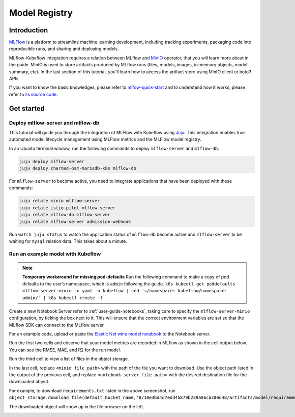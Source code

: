 .. _user-guide-mlflow:

==============
Model Registry
==============

Introduction
============

`MLFlow <https://www.mlflow.org/>`_ is a platform to streamline machine learning development, including tracking experiments, packaging code into reproducible runs, and sharing and deploying models.

MLflow-Kubeflow integration requires a relation between MLflow and `MinIO <https://min.io/docs/minio/kubernetes/upstream/index.html>`_ operator, that you will learn more about in the guide. MinIO is used to store artifacts produced by MLflow runs (files, models, images, in-memory objects, model summary, etc). In the last section of this tutorial, you’ll learn how to access the artifact store using MinIO client or boto3 APIs.

If you want to know the basic knowledges, please refer to `mlfow-quick-start <https://mlflow.org/docs/latest/quickstart.html#downloading-the-quickstart>`_ and to understand how it works, please refer to `its source code <https://github.com/mlflow/mlflow>`_. 

Get started
===========

Deploy mlflow-server and mlflow-db
----------------------------------

This tutorial will guide you through the integration of MLFlow with Kubeflow using `Juju <https://juju.is/>`_. This integration enables true automated model lifecycle management using MLFlow metrics and the MLFlow model registry.


In an Ubuntu terminal window, run the following commands to deploy ``mlflow-server`` and ``mlflow-db``.

.. code-block:: shell

    juju deploy mlflow-server
    juju deploy charmed-osm-mariadb-k8s mlflow-db


For ``mlflow-server`` to become active, you need to integrate applications that have been deployed with these commands:

.. code-block:: shell

    juju relate minio mlflow-server
    juju relate istio-pilot mlflow-server
    juju relate mlflow-db mlflow-server
    juju relate mlflow-server admission-webhook


Run ``watch juju status`` to watch the application status of ``mlflow-db`` become active and ``mlflow-server`` to be waiting for ``mysql`` relation data. This takes about a minute.


Run an example model with Kubeflow
----------------------------------

.. note::
    **Temporary workaround for missing pod-defaults**
    Run the following command to make a copy of pod defaults to the user’s namespace, which is ``admin`` following the guide.
    ``k8s kubectl get poddefaults mlflow-server-minio -o yaml -n kubeflow | sed 's/namespace: kubeflow/namespace: admin/' | k8s kubectl create -f -``


Create a new Notebook Server refer to :ref:`user-guide-notebooks`, taking care to specify the ``mlflow-server-minio`` configuration, by ticking the box next to it. This will ensure that the correct environment variables are set so that the MLflow SDK can connect to the MLflow server.

.. image:: ../_static/user-guide-mlflow-config.png

For an example code, upload or paste the `Elastic Net wine model notebook <https://github.com/canonical/mlflow-operator/blob/main/examples/elastic_net_wine_model.ipynb>`_ to the Notebook server.

Run the first two cells and observe that your model metrics are recorded in MLflow as shown in the cell output below. You can see the RMSE, MAE, and R2 for the run model.

.. image:: ../_static/user-guide-mlflow-notebook01.png

Run the third cell to view a list of files in the object storage.

.. image:: ../_static/user-guide-mlflow-notebook02.png

In the last cell, replace ``<minio file path>`` with the path of the file you want to download. Use the object path listed in the output of the previous cell, and replace ``<notebook server file path>`` with the desired destination file for the downloaded object.

For example, to download ``requirements.txt`` listed in the above screenshot, run ``object_storage.download_file(default_bucket_name,'0/10e3bd4d7edd4b879b239a96cb300d48/artifacts/model/requirements.txt','requirements.txt')``

The downloaded object will show up in the file browser on the left.

.. image:: ../_static/user-guide-mlflow-notebook03.png


.. seealso::
   `MLFlow quickstart <https://mlflow.org/docs/latest/quickstart.html#downloading-the-quickstart>`_
